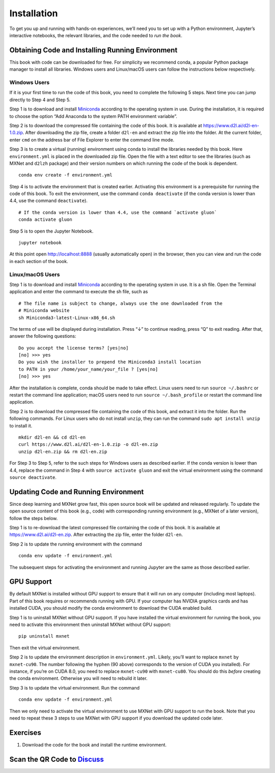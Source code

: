 
Installation
============

To get you up and running with hands-on experiences, we’ll need you to
set up with a Python environment, Jupyter’s interactive notebooks, the
relevant libraries, and the code needed to *run the book*.

Obtaining Code and Installing Running Environment
-------------------------------------------------

This book with code can be downloaded for free. For simplicity we
recommend conda, a popular Python package manager to install all
libraries. Windows users and Linux/macOS users can follow the
instructions below respectively.

Windows Users
~~~~~~~~~~~~~

If it is your first time to run the code of this book, you need to
complete the following 5 steps. Next time you can jump directly to Step
4 and Step 5.

Step 1 is to download and install
`Miniconda <https://conda.io/en/master/miniconda.html>`__ according to
the operating system in use. During the installation, it is required to
choose the option “Add Anaconda to the system PATH environment
variable”.

Step 2 is to download the compressed file containing the code of this
book. It is available at https://www.d2l.ai/d2l-en-1.0.zip. After
downloading the zip file, create a folder ``d2l-en`` and extract the zip
file into the folder. At the current folder, enter ``cmd`` on the
address bar of File Explorer to enter the command line mode.

Step 3 is to create a virtual (running) environment using conda to
install the libraries needed by this book. Here ``environment.yml`` is
placed in the downloaded zip file. Open the file with a text editor to
see the libraries (such as MXNet and ``d2lzh`` package) and their
version numbers on which running the code of the book is dependent.

::

   conda env create -f environment.yml

Step 4 is to activate the environment that is created earlier.
Activating this environment is a prerequisite for running the code of
this book. To exit the environment, use the command ``conda deactivate``
(if the conda version is lower than 4.4, use the command
``deactivate``).

::

   # If the conda version is lower than 4.4, use the command `activate gluon`
   conda activate gluon

Step 5 is to open the Jupyter Notebook.

::

   jupyter notebook

At this point open http://localhost:8888 (usually automatically open) in
the browser, then you can view and run the code in each section of the
book.

Linux/macOS Users
~~~~~~~~~~~~~~~~~

Step 1 is to download and install
`Miniconda <https://conda.io/en/master/miniconda.html>`__ according to
the operating system in use. It is a sh file. Open the Terminal
application and enter the command to execute the sh file, such as

::

   # The file name is subject to change, always use the one downloaded from the
   # Miniconda website
   sh Miniconda3-latest-Linux-x86_64.sh

The terms of use will be displayed during installation. Press “↓” to
continue reading, press “Q” to exit reading. After that, answer the
following questions:

::

   Do you accept the license terms? [yes|no]
   [no] >>> yes
   Do you wish the installer to prepend the Miniconda3 install location
   to PATH in your /home/your_name/your_file ? [yes|no]
   [no] >>> yes

After the installation is complete, conda should be made to take effect.
Linux users need to run ``source ~/.bashrc`` or restart the command line
application; macOS users need to run ``source ~/.bash_profile`` or
restart the command line application.

Step 2 is to download the compressed file containing the code of this
book, and extract it into the folder. Run the following commands. For
Linux users who do not install ``unzip``, they can run the command
``sudo apt install unzip`` to install it.

::

   mkdir d2l-en && cd d2l-en
   curl https://www.d2l.ai/d2l-en-1.0.zip -o d2l-en.zip
   unzip d2l-en.zip && rm d2l-en.zip

For Step 3 to Step 5, refer to the such steps for Windows users as
described earlier. If the conda version is lower than 4.4, replace the
command in Step 4 with ``source activate gluon`` and exit the virtual
environment using the command ``source deactivate``.

Updating Code and Running Environment
-------------------------------------

Since deep learning and MXNet grow fast, this open source book will be
updated and released regularly. To update the open source content of
this book (e.g., code) with corresponding running environment (e.g.,
MXNet of a later version), follow the steps below.

Step 1 is to re-download the latest compressed file containing the code
of this book. It is available at https://www.d2l.ai/d2l-en.zip. After
extracting the zip file, enter the folder ``d2l-en``.

Step 2 is to update the running environment with the command

::

   conda env update -f environment.yml

The subsequent steps for activating the environment and running Jupyter
are the same as those described earlier.

GPU Support
-----------

By default MXNet is installed without GPU support to ensure that it will
run on any computer (including most laptops). Part of this book requires
or recommends running with GPU. If your computer has NVIDIA graphics
cards and has installed CUDA, you should modify the conda environment to
download the CUDA enabled build.

Step 1 is to uninstall MXNet without GPU support. If you have installed
the virtual environment for running the book, you need to activate this
environment then uninstall MXNet without GPU support:

::

   pip uninstall mxnet

Then exit the virtual environment.

Step 2 is to update the environment description in ``environment.yml``.
Likely, you’ll want to replace ``mxnet`` by ``mxnet-cu90``. The number
following the hyphen (90 above) corresponds to the version of CUDA you
installed). For instance, if you’re on CUDA 8.0, you need to replace
``mxnet-cu90`` with ``mxnet-cu80``. You should do this *before* creating
the conda environment. Otherwise you will need to rebuild it later.

Step 3 is to update the virtual environment. Run the command

::

   conda env update -f environment.yml

Then we only need to activate the virtual environment to use MXNet with
GPU support to run the book. Note that you need to repeat these 3 steps
to use MXNet with GPU support if you download the updated code later.

Exercises
---------

1. Download the code for the book and install the runtime environment.

Scan the QR Code to `Discuss <https://discuss.mxnet.io/t/2315>`__
-----------------------------------------------------------------

|image0|

.. |image0| image:: ../img/qr_install.svg
